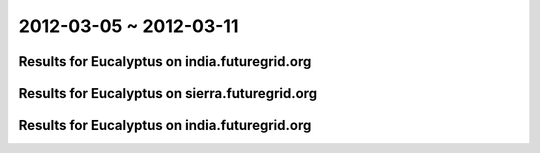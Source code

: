 2012-03-05 ~ 2012-03-11
========================================

Results for Eucalyptus on india.futuregrid.org
-----------------------------------------------

.. raw:: html

	<div style="margin-top:10px;">
	<iframe width="800" height="450" src="data/2012-03-11/india/count/columnhighcharts.html" frameborder="0"></iframe>
	</div>
	Figure 1. Total count of VMs submitted per user for 2012-03-05  ~ 2012-03-11 on india

.. raw:: html

	<div style="margin-top:10px;">
	<iframe width="800" height="450" src="data/2012-03-11/india/runtime/columnhighcharts.html" frameborder="0"></iframe>
	</div>
	Figure 2. Total runtime of VMs submitted per user for 2012-03-05  ~ 2012-03-11 on india

Results for Eucalyptus on sierra.futuregrid.org
-----------------------------------------------

.. raw:: html

	<div style="margin-top:10px;">
	<iframe width="800" height="450" src="data/2012-03-11/sierra/count/columnhighcharts.html" frameborder="0"></iframe>
	</div>
	Figure 3. Total count of VMs submitted per user for 2012-03-05  ~ 2012-03-11 on sierra

.. raw:: html

	<div style="margin-top:10px;">
	<iframe width="800" height="450" src="data/2012-03-11/sierra/runtime/columnhighcharts.html" frameborder="0"></iframe>
	</div>
	Figure 4. Total runtime of VMs submitted per user for 2012-03-05  ~ 2012-03-11 on sierra

Results for Eucalyptus on india.futuregrid.org
-----------------------------------------------

.. raw:: html

	<div style="margin-top:10px;">
	<iframe width="800" height="450" src="data/2012-03-11/india/count_node/piehighcharts.html" frameborder="0"></iframe>
	</div>
	Figure 5. Total VMs count per node cluster for 2012-03-05  ~ 2012-03-11 on india
